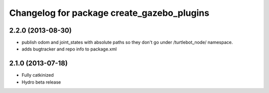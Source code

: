^^^^^^^^^^^^^^^^^^^^^^^^^^^^^^^^^^^^^^^^^^^
Changelog for package create_gazebo_plugins
^^^^^^^^^^^^^^^^^^^^^^^^^^^^^^^^^^^^^^^^^^^

2.2.0 (2013-08-30)
------------------
* publish odom and joint_states with absolute paths so they don't go under /turtlebot_node/ namespace.
* adds bugtracker and repo info to package.xml

2.1.0 (2013-07-18)
------------------
* Fully catkinized
* Hydro beta release
